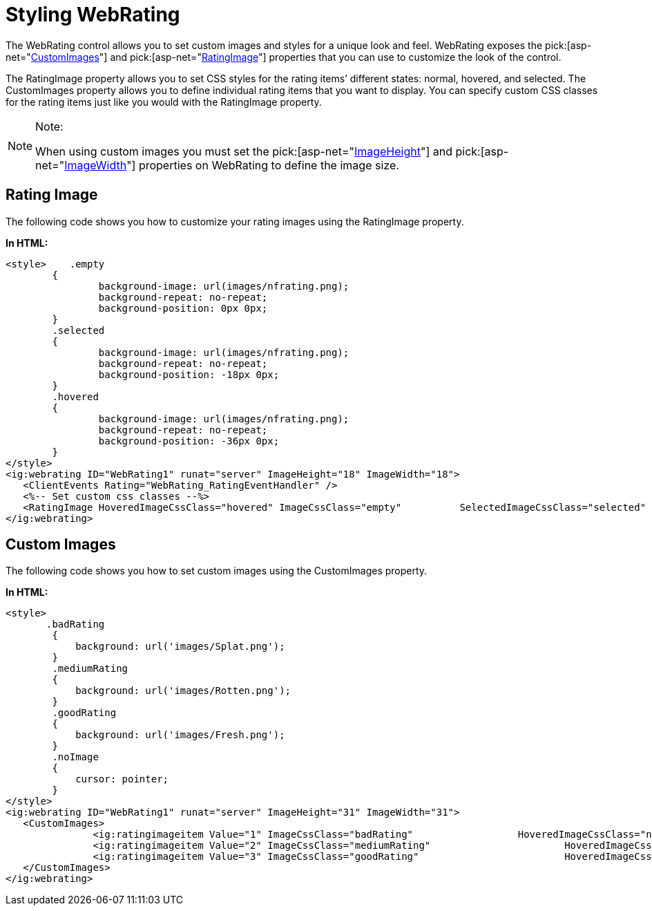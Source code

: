 ﻿////

|metadata|
{
    "name": "webrating-styling-webrating",
    "controlName": ["WebRating"],
    "tags": ["Selection","Styling","Templating"],
    "guid": "e0b480a0-cef9-4f19-a693-fec17381f771",  
    "buildFlags": [],
    "createdOn": "2010-06-01T05:54:29.8663206Z"
}
|metadata|
////

= Styling WebRating

The WebRating control allows you to set custom images and styles for a unique look and feel. WebRating exposes the  pick:[asp-net="link:infragistics4.web.v{ProductVersion}~infragistics.web.ui.editorcontrols.webrating~customimages.html[CustomImages]"]  and  pick:[asp-net="link:infragistics4.web.v{ProductVersion}~infragistics.web.ui.editorcontrols.webrating~ratingimage.html[RatingImage]"]  properties that you can use to customize the look of the control.

The RatingImage property allows you to set CSS styles for the rating items’ different states: normal, hovered, and selected. The CustomImages property allows you to define individual rating items that you want to display. You can specify custom CSS classes for the rating items just like you would with the RatingImage property.

.Note:
[NOTE]
====
When using custom images you must set the  pick:[asp-net="link:infragistics4.web.v{ProductVersion}~infragistics.web.ui.editorcontrols.webrating~imageheight.html[ImageHeight]"]  and  pick:[asp-net="link:infragistics4.web.v{ProductVersion}~infragistics.web.ui.editorcontrols.webrating~imagewidth.html[ImageWidth]"]  properties on WebRating to define the image size.
====

== Rating Image

The following code shows you how to customize your rating images using the RatingImage property.

*In HTML:*

----
<style>    .empty
        {
                background-image: url(images/nfrating.png);
                background-repeat: no-repeat;
                background-position: 0px 0px;
        }
        .selected
        {
                background-image: url(images/nfrating.png);
                background-repeat: no-repeat;
                background-position: -18px 0px;
        }
        .hovered
        {
                background-image: url(images/nfrating.png);
                background-repeat: no-repeat;
                background-position: -36px 0px;
        }
</style>
<ig:webrating ID="WebRating1" runat="server" ImageHeight="18" ImageWidth="18">
   <ClientEvents Rating="WebRating_RatingEventHandler" />
   <%-- Set custom css classes --%>
   <RatingImage HoveredImageCssClass="hovered" ImageCssClass="empty"          SelectedImageCssClass="selected" />
</ig:webrating>
----

== Custom Images

The following code shows you how to set custom images using the CustomImages property.

*In HTML:*

----
<style>
       .badRating
        {
            background: url('images/Splat.png');
        }
        .mediumRating
        {
            background: url('images/Rotten.png');
        }
        .goodRating 
        {
            background: url('images/Fresh.png');
        }
        .noImage 
        {
            cursor: pointer;
        }
</style>
<ig:webrating ID="WebRating1" runat="server" ImageHeight="31" ImageWidth="31">
   <CustomImages>
               <ig:ratingimageitem Value="1" ImageCssClass="badRating"                  HoveredImageCssClass="noImage" SelectedImageCssClass="noImage" />
               <ig:ratingimageitem Value="2" ImageCssClass="mediumRating"                       HoveredImageCssClass="noImage" SelectedImageCssClass="noImage" />
               <ig:ratingimageitem Value="3" ImageCssClass="goodRating"                         HoveredImageCssClass="noImage" SelectedImageCssClass="noImage" />
   </CustomImages>
</ig:webrating>
----